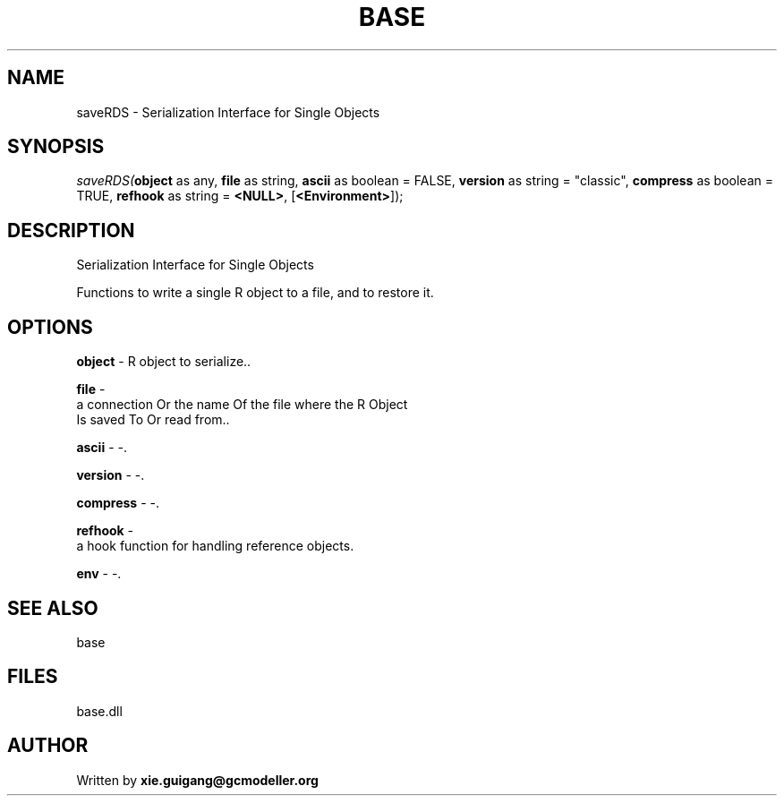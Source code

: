 .\" man page create by R# package system.
.TH BASE 4 2000-01-01 "saveRDS" "saveRDS"
.SH NAME
saveRDS \- Serialization Interface for Single Objects
.SH SYNOPSIS
\fIsaveRDS(\fBobject\fR as any, 
\fBfile\fR as string, 
\fBascii\fR as boolean = FALSE, 
\fBversion\fR as string = "classic", 
\fBcompress\fR as boolean = TRUE, 
\fBrefhook\fR as string = \fB<NULL>\fR, 
[\fB<Environment>\fR]);\fR
.SH DESCRIPTION
.PP
Serialization Interface for Single Objects
 
 Functions to write a single R object to a file, and to restore it.
.PP
.SH OPTIONS
.PP
\fBobject\fB \fR\- R object to serialize.. 
.PP
.PP
\fBfile\fB \fR\- 
 a connection Or the name Of the file where the R Object 
 Is saved To Or read from.. 
.PP
.PP
\fBascii\fB \fR\- -. 
.PP
.PP
\fBversion\fB \fR\- -. 
.PP
.PP
\fBcompress\fB \fR\- -. 
.PP
.PP
\fBrefhook\fB \fR\- 
 a hook function for handling reference objects.
. 
.PP
.PP
\fBenv\fB \fR\- -. 
.PP
.SH SEE ALSO
base
.SH FILES
.PP
base.dll
.PP
.SH AUTHOR
Written by \fBxie.guigang@gcmodeller.org\fR

